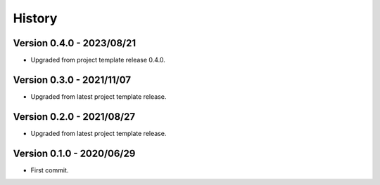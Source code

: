 .. _history_intro:

=======
History
=======

Version 0.4.0 - 2023/08/21
**************************

* Upgraded from project template release 0.4.0.


Version 0.3.0 - 2021/11/07
**************************

* Upgraded from latest project template release.


Version 0.2.0 - 2021/08/27
**************************

* Upgraded from latest project template release.


Version 0.1.0 - 2020/06/29
**************************

* First commit.
